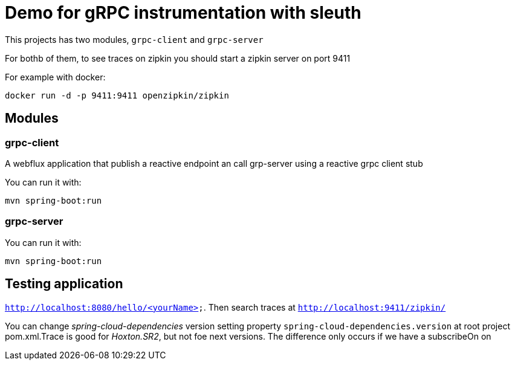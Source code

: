 = Demo for gRPC instrumentation with sleuth

This projects has two modules, `grpc-client` and `grpc-server`

For bothb of them, to see traces on zipkin you should start a zipkin server on port 9411

For example with docker:

----
docker run -d -p 9411:9411 openzipkin/zipkin
----

== Modules 

=== grpc-client

A webflux application that publish a reactive endpoint an call grp-server using a reactive grpc client stub

You can run it with:

----
mvn spring-boot:run
----

=== grpc-server

You can run it with:

----
mvn spring-boot:run
----

== Testing application

`http://localhost:8080/hello/<yourName>`. Then search traces at `http://localhost:9411/zipkin/`

You can change _spring-cloud-dependencies_ version setting property `spring-cloud-dependencies.version` at 
root project pom.xml.Trace is good  for _Hoxton.SR2_, but not foe next versions. The difference only occurs if we have
a subscribeOn on 




